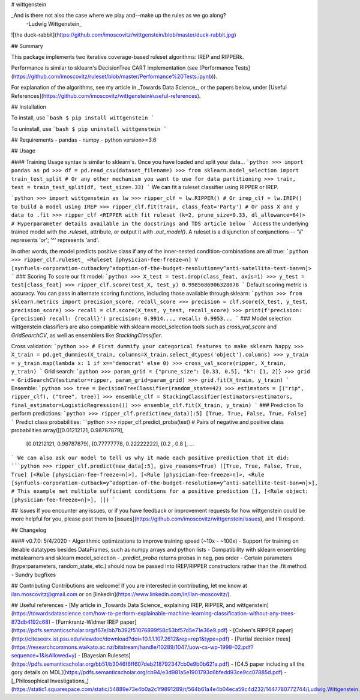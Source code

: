 # wittgenstein

_And is there not also the case where we play and--make up the rules as we go along?
  -Ludwig Wittgenstein_

![the duck-rabbit](https://github.com/imoscovitz/wittgenstein/blob/master/duck-rabbit.jpg)

## Summary

This package implements two iterative coverage-based ruleset algorithms: IREP and RIPPERk.

Performance is similar to sklearn's DecisionTree CART implementation (see [Performance Tests](https://github.com/imoscovitz/ruleset/blob/master/Performance%20Tests.ipynb)).

For explanation of the algorithms, see my article in _Towards Data Science_, or the papers below, under [Useful References](https://github.com/imoscovitz/wittgenstein#useful-references).

## Installation

To install, use
```bash
$ pip install wittgenstein
```

To uninstall, use
```bash
$ pip uninstall wittgenstein
```

## Requirements
- pandas
- numpy
- python version>=3.6

## Usage

#### Training
Usage syntax is similar to sklearn's.
Once you have loaded and split your data...
```python
>>> import pandas as pd
>>> df = pd.read_csv(dataset_filename)
>>> from sklearn.model_selection import train_test_split # Or any other mechanism you want to use for data partitioning
>>> train, test = train_test_split(df, test_size=.33)
```
We can fit a ruleset classifier using RIPPER or IREP.

```python
>>> import wittgenstein as lw
>>> ripper_clf = lw.RIPPER() # Or irep_clf = lw.IREP() to build a model using IREP
>>> ripper_clf.fit(train, class_feat='Party') # Or pass X and y data to .fit
>>> ripper_clf
<RIPPER with fit ruleset (k=2, prune_size=0.33, dl_allowance=64)> # Hyperparameter details available in the docstrings and TDS article below
```
Access the underlying trained model with the `.ruleset_` attribute, or output it with `.out_model()`. A ruleset is a disjunction of conjunctions -- 'V' represents 'or'; '^' represents 'and'.

In other words, the model predicts positive class if any of the inner-nested condition-combinations are all true:
```python
>>> ripper_clf.ruleset_
<Ruleset [physician-fee-freeze=n] V [synfuels-corporation-cutback=y^adoption-of-the-budget-resolution=y^anti-satellite-test-ban=n]>
```
### Scoring
To score our fit model:
```python
>>> X_test = test.drop(class_feat, axis=1)
>>> y_test = test[class_feat]
>>> ripper_clf.score(test_X, test_y)
0.9985686906328078
```
Default scoring metric is accuracy. You can pass in alternate scoring functions, including those available through sklearn:
```python
>>> from sklearn.metrics import precision_score, recall_score
>>> precision = clf.score(X_test, y_test, precision_score)
>>> recall = clf.score(X_test, y_test, recall_score)
>>> print(f'precision: {precision} recall: {recall}')
precision: 0.9914..., recall: 0.9953...
```
### Model selection
wittgenstein classifiers are also compatible with sklearn model_selection tools such as `cross_val_score` and `GridSearchCV`, as well
as ensemblers like `StackingClassifier`.

Cross validation:
```python
>>> # First dummify your categorical features to make sklearn happy
>>> X_train = pd.get_dummies(X_train, columns=X_train.select_dtypes('object').columns)
>>> y_train = y_train.map(lambda x: 1 if x=='democrat' else 0)
>>> cross_val_score(ripper, X_train, y_train)
```
Grid search:
```python
>>> param_grid = {"prune_size": [0.33, 0.5], "k": [1, 2]}
>>> grid = GridSearchCV(estimator=ripper, param_grid=param_grid)
>>> grid.fit(X_train, y_train)
```
Ensemble:
```python
>>> tree = DecisionTreeClassifier(random_state=42)
>>> estimators = [("rip", ripper_clf), ("tree", tree)]
>>> ensemble_clf = StackingClassifier(estimators=estimators, final_estimator=LogisticRegression())
>>> ensemble_clf.fit(X_train, y_train)
```
### Prediction
To perform predictions:
```python
>>> ripper_clf.predict(new_data)[:5]
[True, True, False, True, False]
```
Predict class probabilities:
```python
>>> ripper_clf.predict_proba(test)
# Pairs of negative and positive class probabilities
array([[0.01212121, 0.98787879],
       [0.01212121, 0.98787879],
       [0.77777778, 0.22222222],
       [0.2       , 0.8       ],
       ...
```
We can also ask our model to tell us why it made each positive prediction that it did:
```python
>>> ripper_clf.predict(new_data[:5], give_reasons=True)
([True, True, False, True, True]
[<Rule [physician-fee-freeze=n]>],
[<Rule [physician-fee-freeze=n]>, <Rule [synfuels-corporation-cutback=y^adoption-of-the-budget-resolution=y^anti-satellite-test-ban=n]>], # This example met multiple sufficient conditions for a positive prediction
[],
[<Rule object: [physician-fee-freeze=n]>],
[])
```

## Issues
If you encounter any issues, or if you have feedback or improvement requests for how wittgenstein could be more helpful for you, please post them to [issues](https://github.com/imoscovitz/wittgenstein/issues), and I'll respond.

## Changelog

#### v0.7.0: 5/4/2020
- Algorithmic optimizations to improve training speed (~10x - ~100x)
- Support for training on iterable datatypes besides DataFrames, such as numpy arrays and python lists
- Compatibility with sklearn ensembling metalearners and sklearn model_selection
- `.predict_proba` returns probas in neg, pos order
- Certain parameters (hyperparameters, random_state, etc.) should now be passed into IREP/RIPPER constructors rather than the .fit method.
- Sundry bugfixes

## Contributing
Contributions are welcome! If you are interested in contributing, let me know at ilan.moscovitz@gmail.com or on [linkedin](https://www.linkedin.com/in/ilan-moscovitz/).

## Useful references
- [My article in _Towards Data Science_ explaining IREP, RIPPER, and wittgenstein](https://towardsdatascience.com/how-to-perform-explainable-machine-learning-classification-without-any-trees-873db4192c68)
- [Furnkrantz-Widmer IREP paper](https://pdfs.semanticscholar.org/f67e/bb7b392f51076899f58c53bf57d5e71e36e9.pdf)
- [Cohen's RIPPER paper](http://citeseerx.ist.psu.edu/viewdoc/download?doi=10.1.1.107.2612&rep=rep1&type=pdf)
- [Partial decision trees](https://researchcommons.waikato.ac.nz/bitstream/handle/10289/1047/uow-cs-wp-1998-02.pdf?sequence=1&isAllowed=y)
- [Bayesian Rulesets](https://pdfs.semanticscholar.org/bb51/b3046f6ff607deb218792347cb0e9b0b621a.pdf)
- [C4.5 paper including all the gory details on MDL](https://pdfs.semanticscholar.org/cb94/e3d981a5e1901793c6bfedd93ce9cc07885d.pdf)
- [_Philosophical Investigations_](https://static1.squarespace.com/static/54889e73e4b0a2c1f9891289/t/564b61a4e4b04eca59c4d232/1447780772744/Ludwig.Wittgenstein.-.Philosophical.Investigations.pdf)

